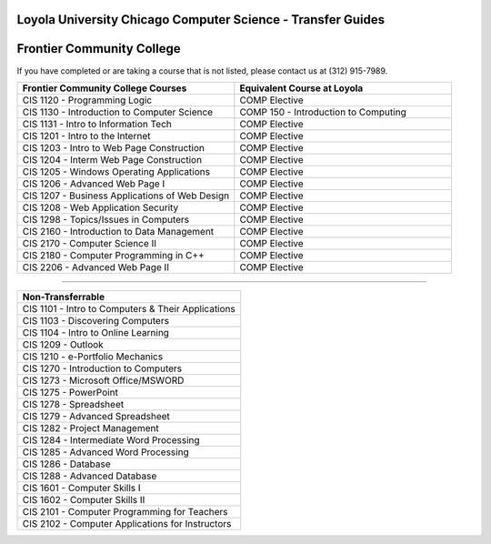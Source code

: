 .. Loyola University Chicago Computer Science - Transfer Guides - Frontier Community College

Loyola University Chicago Computer Science - Transfer Guides
==========================================================================================
Frontier Community College
==========================================================================================


If you have completed or are taking a course that is not listed, please contact us at (312) 915-7989.

.. csv-table:: 
   	:header: "Frontier Community College Courses", "Equivalent Course at Loyola"
   	:widths: 50, 50

	"CIS 1120 - Programming Logic", "COMP Elective"
	"CIS 1130 - Introduction to Computer Science", "COMP 150 - Introduction to Computing"
	"CIS 1131 - Intro to Information Tech", "COMP Elective"
	"CIS 1201 - Intro to the Internet", "COMP Elective"
	"CIS 1203 - Intro to Web Page Construction", "COMP Elective"
	"CIS 1204 - Interm Web Page Construction", "COMP Elective"
	"CIS 1205 - Windows Operating Applications", "COMP Elective"
	"CIS 1206 - Advanced Web Page I", "COMP Elective"
	"CIS 1207 - Business Applications of Web Design", "COMP Elective"
	"CIS 1208 - Web Application Security", "COMP Elective"
	"CIS 1298 - Topics/Issues in Computers", "COMP Elective"
	"CIS 2160 - Introduction to Data Management", "COMP Elective"
	"CIS 2170 - Computer Science II", "COMP Elective"
	"CIS 2180 - Computer Programming in C++", "COMP Elective"
	"CIS 2206 - Advanced Web Page II", "COMP Elective"

==========================================================================================

.. csv-table:: 
   	:header: "Non-Transferrable"
   	:widths: 100

	"CIS 1101 - Intro to Computers & Their Applications"
	"CIS 1103 - Discovering Computers"
	"CIS 1104 - Intro to Online Learning"
	"CIS 1209 - Outlook"
	"CIS 1210 - e-Portfolio Mechanics"
	"CIS 1270 - Introduction to Computers"
	"CIS 1273 - Microsoft Office/MSWORD"
	"CIS 1275 - PowerPoint"
	"CIS 1278 - Spreadsheet"
	"CIS 1279 - Advanced Spreadsheet"
	"CIS 1282 - Project Management"
	"CIS 1284 - Intermediate Word Processing"
	"CIS 1285 - Advanced Word Processing"
	"CIS 1286 - Database"
	"CIS 1288 - Advanced Database"
	"CIS 1601 - Computer Skills I"
	"CIS 1602 - Computer Skills II"
	"CIS 2101 - Computer Programming for Teachers"
	"CIS 2102 - Computer Applications for Instructors"
